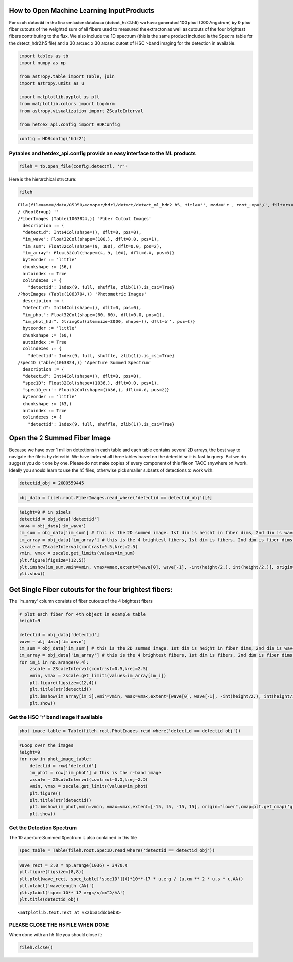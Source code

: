 
How to Open Machine Learning Input Products
===========================================

For each detectid in the line emission database (detect\_hdr2.h5) we
have generated 100 pixel (200 Angstrom) by 9 pixel fiber cutouts of the
weighted sum of all fibers used to measured the extracton as well as
cutouts of the four brightest fibers contributing to the flux. We also
include the 1D spectrum (this is the same product included in the
Spectra table for the detect\_hdr2.h5 file) and a 30 arcsec x 30 arcsec
cutout of HSC r-band imaging for the detection in available.

.. code:: ipython3

    import tables as tb
    import numpy as np
    
    from astropy.table import Table, join
    import astropy.units as u
    
    import matplotlib.pyplot as plt
    from matplotlib.colors import LogNorm
    from astropy.visualization import ZScaleInterval
    
    from hetdex_api.config import HDRconfig

.. code:: ipython3

    config = HDRconfig('hdr2')

Pytables and hetdex\_api.config provide an easy interface to the ML products
----------------------------------------------------------------------------

.. code:: ipython3

    fileh = tb.open_file(config.detectml, 'r') 

Here is the hierarchical structure:

.. code:: ipython3

    fileh




.. parsed-literal::

    File(filename=/data/05350/ecooper/hdr2/detect/detect_ml_hdr2.h5, title='', mode='r', root_uep='/', filters=Filters(complevel=0, shuffle=False, bitshuffle=False, fletcher32=False, least_significant_digit=None))
    / (RootGroup) ''
    /FiberImages (Table(1063824,)) 'Fiber Cutout Images'
      description := {
      "detectid": Int64Col(shape=(), dflt=0, pos=0),
      "im_wave": Float32Col(shape=(100,), dflt=0.0, pos=1),
      "im_sum": Float32Col(shape=(9, 100), dflt=0.0, pos=2),
      "im_array": Float32Col(shape=(4, 9, 100), dflt=0.0, pos=3)}
      byteorder := 'little'
      chunkshape := (56,)
      autoindex := True
      colindexes := {
        "detectid": Index(9, full, shuffle, zlib(1)).is_csi=True}
    /PhotImages (Table(1063704,)) 'Photometric Images'
      description := {
      "detectid": Int64Col(shape=(), dflt=0, pos=0),
      "im_phot": Float32Col(shape=(60, 60), dflt=0.0, pos=1),
      "im_phot_hdr": StringCol(itemsize=2880, shape=(), dflt=b'', pos=2)}
      byteorder := 'little'
      chunkshape := (60,)
      autoindex := True
      colindexes := {
        "detectid": Index(9, full, shuffle, zlib(1)).is_csi=True}
    /Spec1D (Table(1063824,)) 'Aperture Summed Spectrum'
      description := {
      "detectid": Int64Col(shape=(), dflt=0, pos=0),
      "spec1D": Float32Col(shape=(1036,), dflt=0.0, pos=1),
      "spec1D_err": Float32Col(shape=(1036,), dflt=0.0, pos=2)}
      byteorder := 'little'
      chunkshape := (63,)
      autoindex := True
      colindexes := {
        "detectid": Index(9, full, shuffle, zlib(1)).is_csi=True}



Open the 2 Summed Fiber Image
=============================

Because we have over 1 million detections in each table and each table
contains several 2D arrays, the best way to navigate the file is by
detectid. We have indexed all three tables based on the detectid so it
is fast to query. But we do suggest you do it one by one. Please do not
make copies of every component of this file on TACC anywhere on /work.
Ideally you should learn to use the h5 files, otherwise pick smaller
subsets of detections to work with.

.. code:: ipython3

    detectid_obj = 2000559445

.. code:: ipython3

    obj_data = fileh.root.FiberImages.read_where('detectid == detectid_obj')[0]

.. code:: ipython3

    height=9 # in pixels
    detectid = obj_data['detectid']
    wave = obj_data['im_wave']
    im_sum = obj_data['im_sum'] # this is the 2D summed image, 1st dim is height in fiber dims, 2nd dim is wave dim
    im_array = obj_data['im_array'] # this is the 4 brightest fibers, 1st dim is fibers, 2nd dim is fiber dims, 3rd is wavelength
    zscale = ZScaleInterval(contrast=0.5,krej=2.5)
    vmin, vmax = zscale.get_limits(values=im_sum)
    plt.figure(figsize=(12,5))
    plt.imshow(im_sum,vmin=vmin, vmax=vmax,extent=[wave[0], wave[-1], -int(height/2.), int(height/2.)], origin="lower",cmap=plt.get_cmap('gray'),interpolation="none")
    plt.show()



.. image:: output_12_0.png


Get Single Fiber cutouts for the four brightest fibers:
=======================================================

The 'im\_array' column consists of fiber cutouts of the 4 brightest
fibers

.. code:: ipython3

    # plot each fiber for 4th object in example table
    height=9
    
    detectid = obj_data['detectid']
    wave = obj_data['im_wave']
    im_sum = obj_data['im_sum'] # this is the 2D summed image, 1st dim is height in fiber dims, 2nd dim is wave dim
    im_array = obj_data['im_array'] # this is the 4 brightest fibers, 1st dim is fibers, 2nd dim is fiber dims, 3rd is wavelength
    for im_i in np.arange(0,4):
        zscale = ZScaleInterval(contrast=0.5,krej=2.5)
        vmin, vmax = zscale.get_limits(values=im_array[im_i])
        plt.figure(figsize=(12,4))
        plt.title(str(detectid))
        plt.imshow(im_array[im_i],vmin=vmin, vmax=vmax,extent=[wave[0], wave[-1], -int(height/2.), int(height/2.)], origin="lower",cmap=plt.get_cmap('gray'),interpolation="none")
        plt.show()



.. image:: output_15_0.png



.. image:: output_15_1.png



.. image:: output_15_2.png



.. image:: output_15_3.png


Get the HSC 'r' band image if available
---------------------------------------

.. code:: ipython3

    phot_image_table = Table(fileh.root.PhotImages.read_where('detectid == detectid_obj'))

.. code:: ipython3

    #Loop over the images
    height=9
    for row in phot_image_table:
        detectid = row['detectid']
        im_phot = row['im_phot'] # this is the r-band image
        zscale = ZScaleInterval(contrast=0.5,krej=2.5)
        vmin, vmax = zscale.get_limits(values=im_phot)
        plt.figure()
        plt.title(str(detectid))
        plt.imshow(im_phot,vmin=vmin, vmax=vmax,extent=[-15, 15, -15, 15], origin="lower",cmap=plt.get_cmap('gray'),interpolation="none")
        plt.show()



.. image:: output_18_0.png


Get the Detection Spectrum
--------------------------

The 1D aperture Summed Spectrum is also contained in this file

.. code:: ipython3

    spec_table = Table(fileh.root.Spec1D.read_where('detectid == detectid_obj'))

.. code:: ipython3

    wave_rect = 2.0 * np.arange(1036) + 3470.0
    plt.figure(figsize=(8,8))
    plt.plot(wave_rect, spec_table['spec1D'][0]*10**-17 * u.erg / (u.cm ** 2 * u.s * u.AA))
    plt.xlabel('wavelength (AA)')
    plt.ylabel('spec 10**-17 ergs/s/cm^2/AA')
    plt.title(detectid_obj)




.. parsed-literal::

    <matplotlib.text.Text at 0x2b5a1ddcbeb8>




.. image:: output_22_1.png


PLEASE CLOSE THE H5 FILE WHEN DONE
----------------------------------

When done with an h5 file you should close it:

.. code:: ipython3

    fileh.close()

